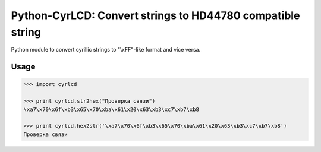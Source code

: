 Python-CyrLCD: Convert strings to HD44780 compatible string
===========================================================

Python module to convert cyrillic strings to "\\xFF"-like format and vice versa.

Usage
-----

.. code-block:: python

    >>> import cyrlcd

    >>> print cyrlcd.str2hex("Проверка связи")
    \xa7\x70\x6f\xb3\x65\x70\xba\x61\x20\x63\xb3\xc7\xb7\xb8

    >>> print cyrlcd.hex2str('\xa7\x70\x6f\xb3\x65\x70\xba\x61\x20\x63\xb3\xc7\xb7\xb8')
    Проверка связи
